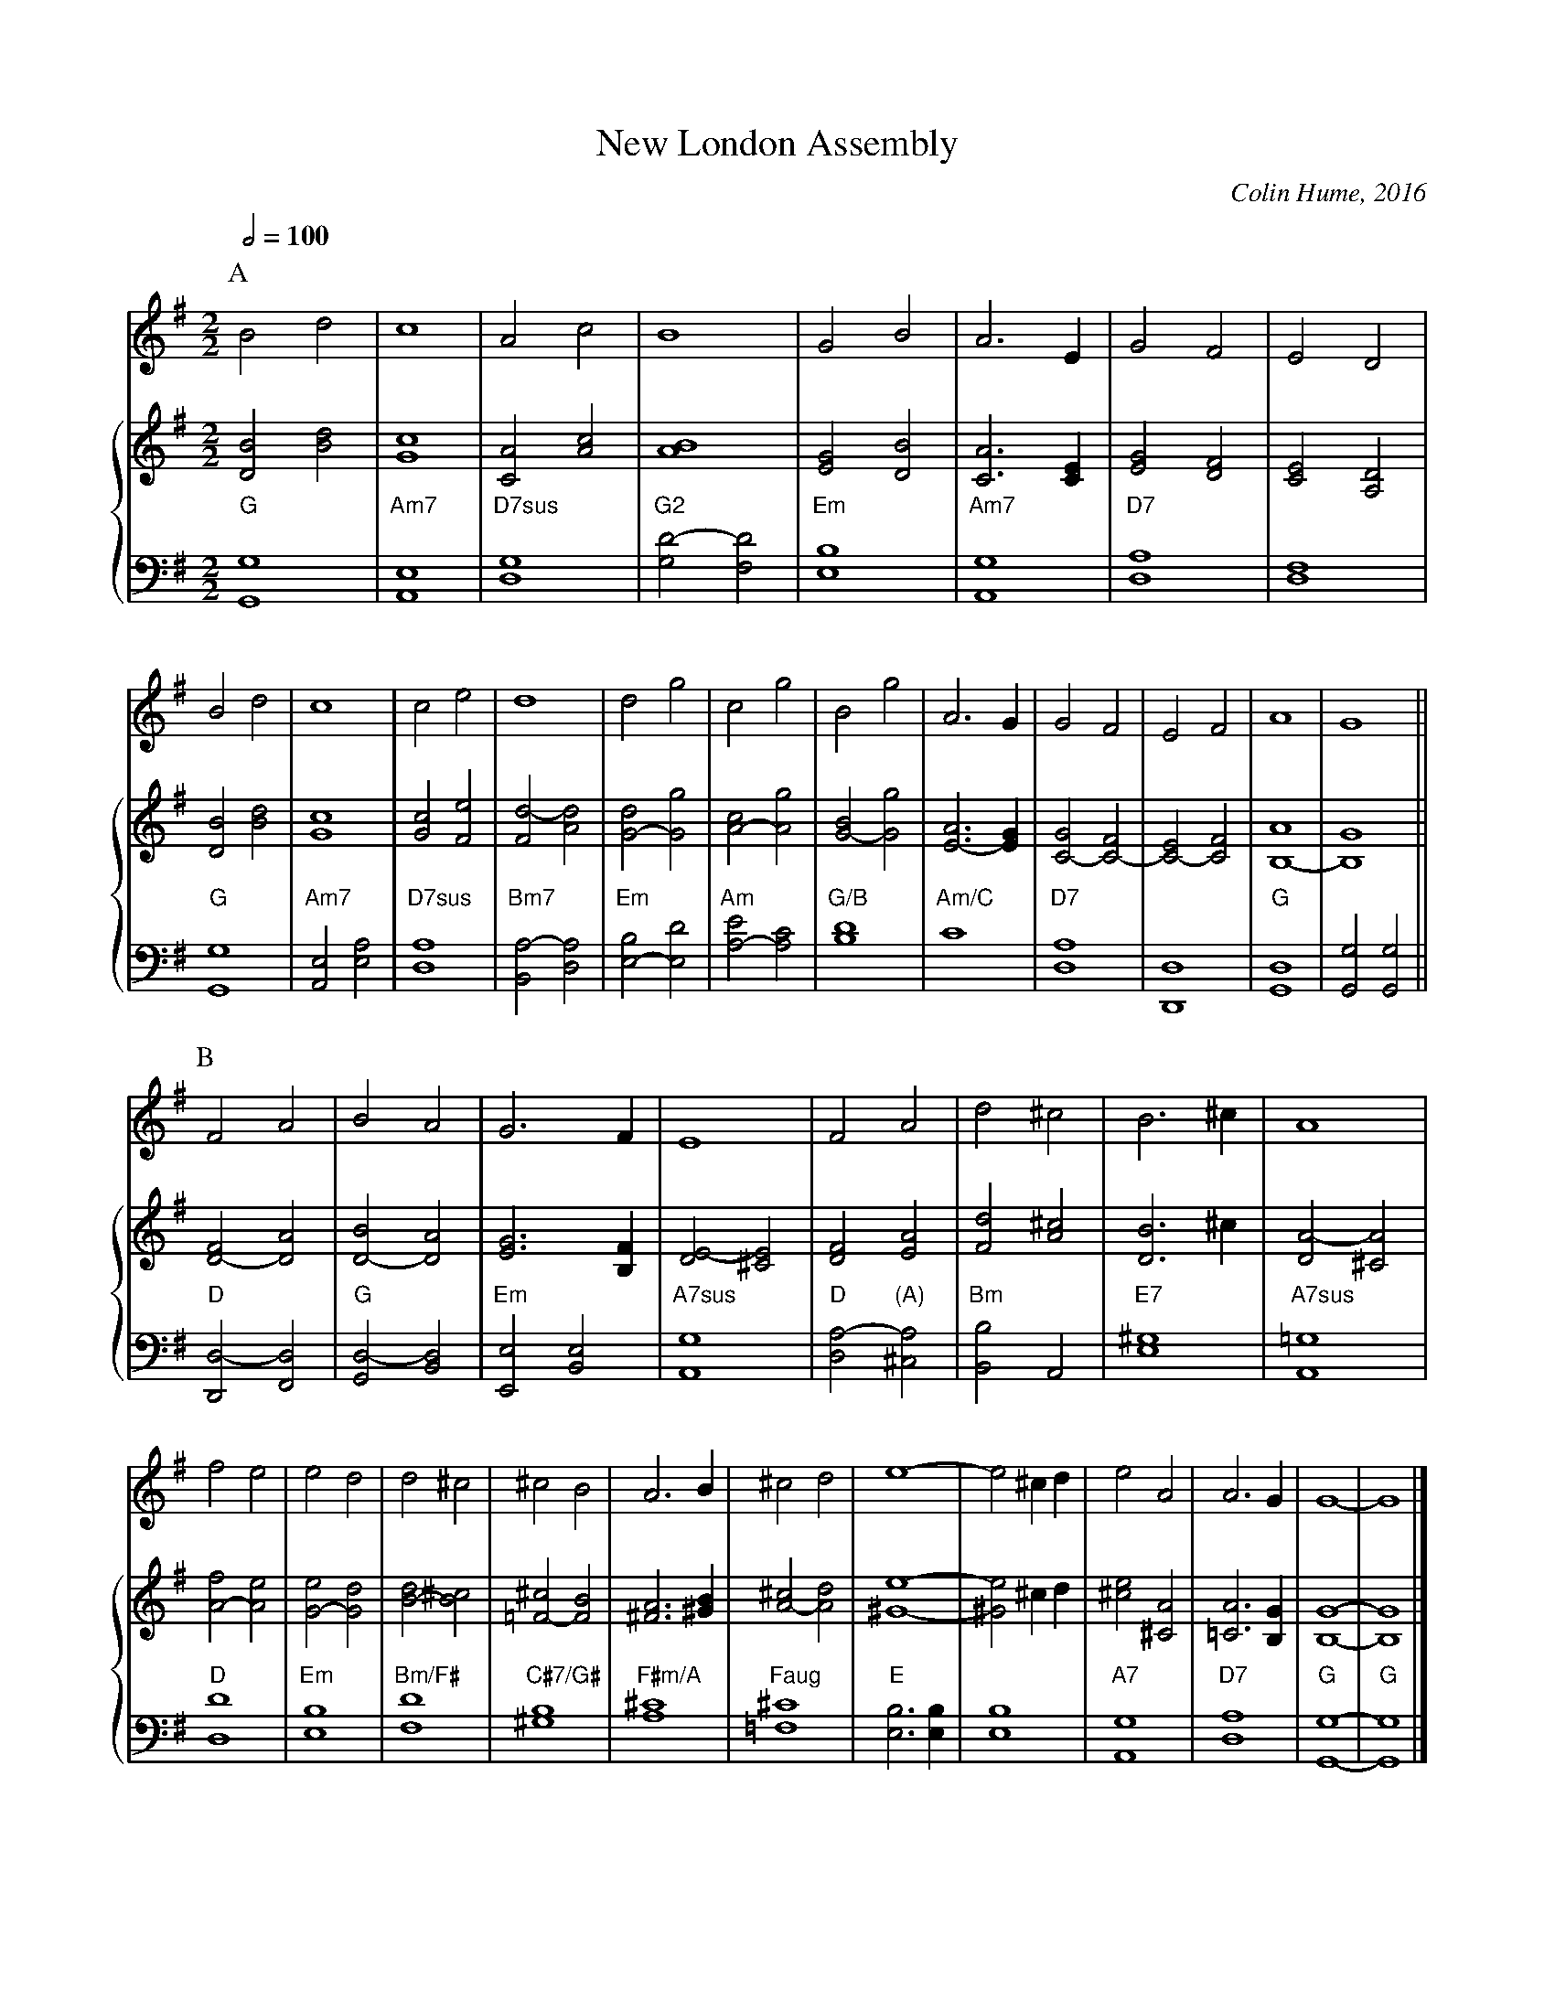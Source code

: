 X:522
T:New London Assembly
C:Colin Hume, 2016
L:1/2
M:2/2
S:Colin Hume's website,  colinhume.com  - chords can also be printed below the stave.
Q:1/2=100
%%MIDI ratio 3 1
%%staves 1 {2 3}
%%stretchstaff 0
%%MIDI chordname 7sus 0 5 7 10
%%MIDI chordname 2 0 4 7 14
K:G
P:A
V:1
%%MIDI program 74     Recorder
Bd | c2 | Ac | B2 | GB | A>E | GF | ED |
V:2 treble
%%MIDI program 41     Viola
[DB][Bd] | [Gc]2 | [CA][Ac] | [AB]2 | [EG][DB] | [CA]>[CE] | [EG][DF] | [CE][A,D] |
V:3 bass octave=-2
%%MIDI program 42     Cello
%%MIDI gchordoff
"G"[Gg]2 | "Am7"[Ae]2 | "D7sus"[dg]2 | "G2"[gd'-][fd'] | "Em"[eb]2 | "Am7"[Ag]2 | "D7"[da]2 |[df]2 |
V:1
Bd | c2 | ce | d2 | dg | cg |\
Bg | A>G | GF | EF | A2 | G2 ||
V:2
[DB][Bd] | [Gc]2 | [Gc][Fe] |[Fd-][Ad] | [G-d][Gg] |[A-c][Ag] |\
[G-B][Gg] |[E-A]>[EG] | [C-G][C-F] | [C-E][CF] | [B,-A]2 | [B,G]2 ||
V:3
"G"[Gg]2 | "Am7"[Ae][ea] | "D7sus"[da]2 | "Bm7"[Ba-][da] | "Em"[e-b][ed'] | "Am"[a-e'][ac'] |\
"G/B"[bd']2 | "Am/C"[c']2 | "D7"[da]2 |[Dd]2 | "G"[Gd]2 |[Gg][Gg] ||
P:B
V:1
FA | BA | G>F | E2 | FA | d^c | B>^c | A2 |
V:2
[D-F][DA] | [D-B][DA] | [EG]>[B,F] | [DE-][^CE] | [DF][EA] |[Fd][A^c] | [DB]>^c |[DA-][^CA] |
V:3
"D"[Dd-][Fd] | "G"[Gd-][Bd] | "Em"[Ee][Be] | "A7sus"[Ag]2 | "D"[da-]"(A)"[^ca] | "Bm"[Bb][A] | "E7"[e^g]2 | "A7sus"[A=g]2 |
V:1
fe | ed | d^c | ^cB | A>B | ^cd | e2- | e^c/d/ |\
eA | A>G | G2- | G2 |]
V:2
[A-f][Ae] |[G-e][Gd] | [B-d][B^c] |[=F-^c][FB] | [^FA]>[^GB] | [A-^c][Ad] | [^Ge]2- |[^Ge] ^c/d/ |\
[^ce][^CA] | [=CA]>[B,G] | [B,G]2- |[B,G]2 |]
V:3
"D"[dd']2 | "Em"[eb]2 | "Bm/F#"[fd']2 | "C#7/G#"[^gb]2 | "F#m/A"[a^c']2 | "Faug"[=f^c']2 | "E"[eb]>[eb] |[eb]2 |\
"A7"[Ag]2 | "D7"[da]2 | "G"[Gg]2- | "G"[Gg]2 |]

